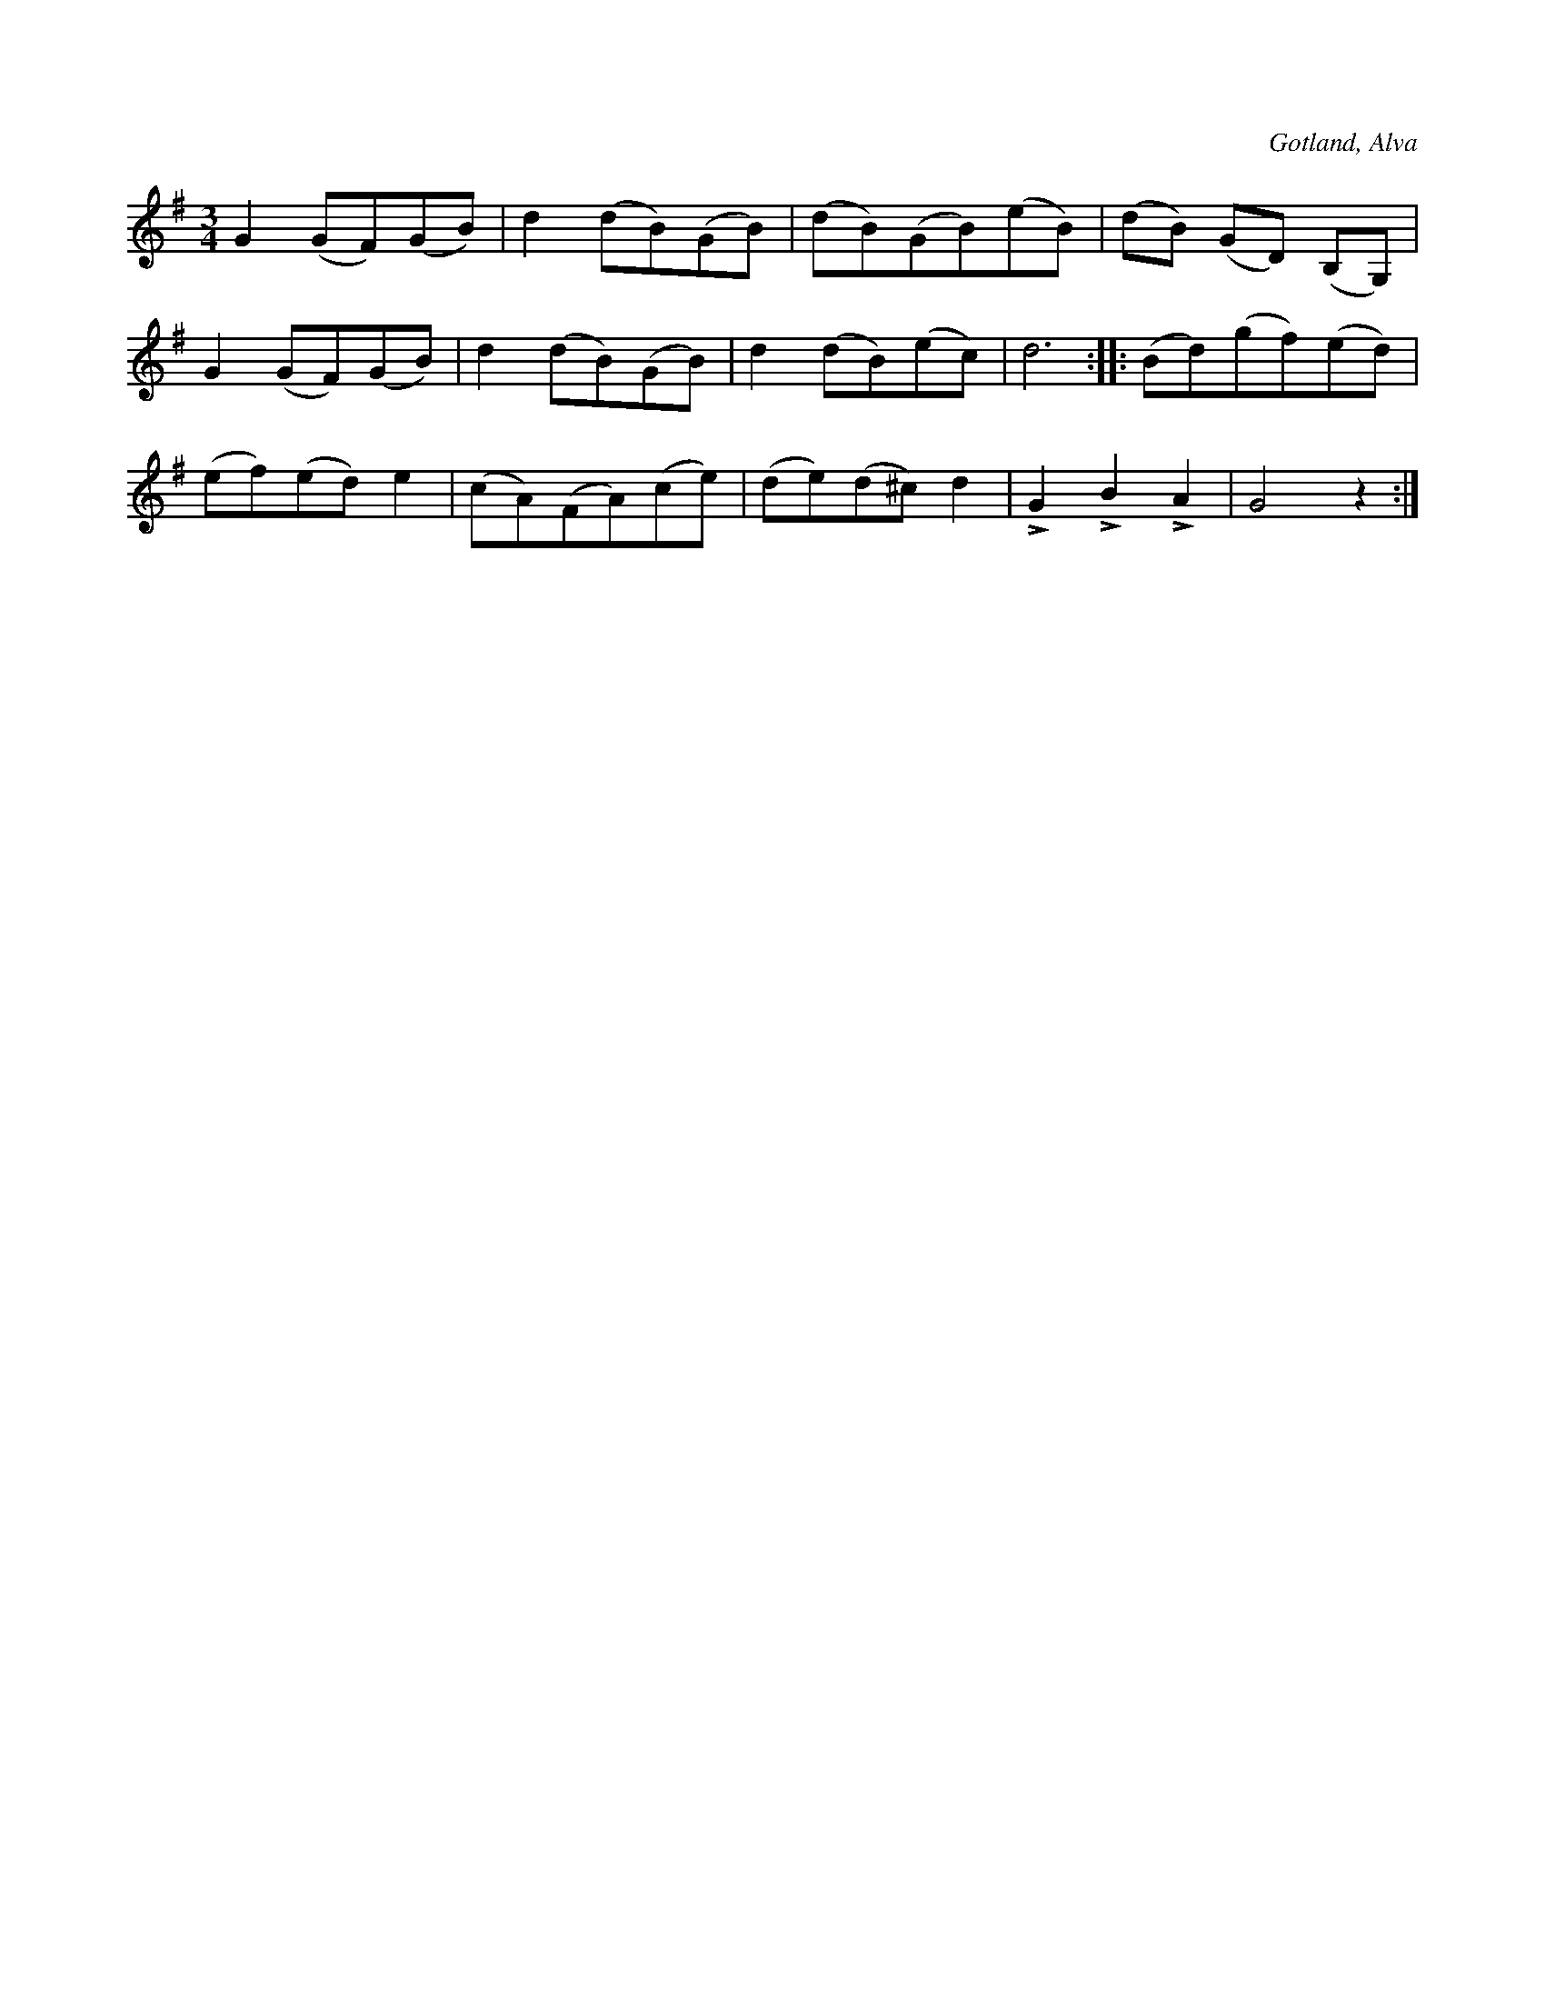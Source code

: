 X:525
T:
N:
S:Uppt. efter Henrik Dillander i Alva.
R:vals
O:Gotland, Alva
M:3/4
L:1/8
K:G
G2 (GF)(GB)|d2 (dB)(GB)|(dB)(GB)(eB)|(dB) (GD) (B,G,)|
G2 (GF)(GB)|d2 (dB)(GB)|d2 (dB)(ec)|d6::(Bd)(gf)(ed)|
(ef)(ed) e2|(cA)(FA)(ce)|(de)(d^c) d2|LG2 LB2 LA2|G4 z2:|

